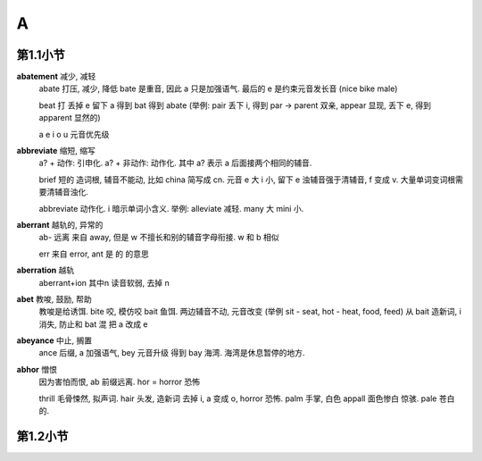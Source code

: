 
A
=

第1.1小节
---------

**abatement** 减少, 减轻
    abate 打压, 减少, 降低 bate 是重音, 因此 a 只是加强语气. 最后的 e 是约束元音发长音 (nice bike male)

    beat 打 丢掉 e 留下 a 得到 bat 得到 abate
    (举例: pair 丢下 i, 得到 par -> parent 双亲, appear 显现, 丢下 e, 得到 apparent 显然的)

    a e i o u 元音优先级

**abbreviate** 缩短, 缩写
    a? + 动作: 引申化. a? + 非动作: 动作化. 其中 a? 表示 a 后面接两个相同的辅音.

    brief 短的 造词根, 辅音不能动, 比如 china 简写成 cn. 元音 e 大 i 小, 留下 e
    浊辅音强于清辅音, f 变成 v. 大量单词变词根需要清辅音浊化.

    abbreviate 动作化. i 暗示单词小含义. 举例: alleviate 减轻. many 大 mini 小.

**aberrant** 越轨的, 异常的
    ab- 远离 来自 away, 但是 w 不擅长和别的辅音字母衔接. w 和 b 相似

    err 来自 error, ant 是 的 的意思

**aberration** 越轨
    aberrant+ion 其中n 读音软弱, 去掉 n

**abet** 教唆, 鼓励, 帮助
    教唆是给诱饵.  bite 咬, 模仿咬 bait 鱼饵. 两边辅音不动, 元音改变
    (举例 sit - seat, hot - heat, food, feed)
    从 bait 造新词, i 消失, 防止和 bat 混 把 a 改成 e

**abeyance** 中止, 搁置
    ance 后缀, a 加强语气, bey 元音升级 得到 bay 海湾. 海湾是休息暂停的地方.

**abhor** 憎恨
    因为害怕而恨, ab 前缀远离. hor = horror 恐怖

    thrill 毛骨悚然, 拟声词. 
    hair 头发, 造新词 去掉 i, a 变成 o, horror 恐怖.
    palm 手掌, 白色 appall 面色惨白 惊骇. pale 苍白的.


第1.2小节
---------

